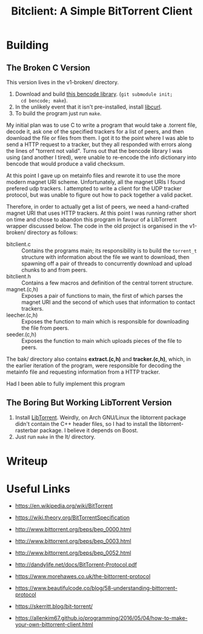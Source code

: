 #+TITLE: Bitclient: A Simple BitTorrent Client

* Building
** The Broken C Version
   This version lives in the v1-broken/ directory.

   1. Download and build [[https://github.com/cwyang/bencode][this bencode library]]. (=git submodule init;
      cd bencode; make=).
   2. In the unlikely event that it isn't pre-installed, install
      [[https://curl.se/libcurl/][libcurl]].
   3. To build the program just run =make=.

   My initial plan was to use C to write a program that would take a
   .torrent file, decode it, ask one of the specified trackers for a
   list of peers, and then download the file or files from them. I got
   it to the point where I was able to send a HTTP request to a
   tracker, but they all responded with errors along the lines of
   "torrent not valid". Turns out that the bencode library I was using
   (and another I tired), were unable to re-encode the info dictionary
   into bencode that would produce a valid checksum.

   At this point I gave up on metainfo files and rewrote it to use the
   more modern magnet URI scheme. Unfortunately, all the magnet URIs I
   found prefered udp trackers. I attempted to write a client for the
   UDP tracker protocol, but was unable to figure out how to pack
   together a valid packet.

   Therefore, in order to actually get a list of peers, we need a
   hand-crafted magnet URI that uses HTTP trackers. At this point I
   was running rather short on time and chose to abandon this program
   in favour of a LibTorrent wrapper discussed below. The code in the
   old project is organised in the v1-broken/ directory as follows:

   - bitclient.c   :: Contains the programs main; its responsibility
     is to build the =torrent_t= structure with information about the
     file we want to download, then spawning off a pair of threads to
     concurrently download and upload chunks to and from peers.
   - bitclient.h   :: Contains a few macros and definition of the
     central torrent structure.
   - magnet.(c,h)  :: Exposes a pair of functions to main, the first
     of which parses the magnet URI and the second of which uses that
     information to contact trackers.
   - leecher.(c,h) :: Exposes the function to main which is
     responsible for downloading the file from peers.
   - seeder.(c,h)  :: Exposes the function to main which uploads
     pieces of the file to peers.

   The bak/ directory also contains *extract.(c,h)* and
   *tracker.(c,h)*, which, in the earlier iteration of the program,
   were responsible for decoding the metainfo file and requesting
   information from a HTTP tracker.

   Had I been able to fully implement this program

** The Boring But Working LibTorrent Version
   1. Install [[https://libtorrent.org][LibTorrent]]. Weirdly, on Arch GNU/Linux the libtorrent
      package didn't contain the C++ header files, so I had to install
      the libtorrent-rasterbar package. I believe it depends on Boost.
   2. Just run =make= in the lt/ directory.

* Writeup
  

* Useful Links
  - https://en.wikipedia.org/wiki/BitTorrent
  - https://wiki.theory.org/BitTorrentSpecification

  - http://www.bittorrent.org/beps/bep_0000.html
  - http://www.bittorrent.org/beps/bep_0003.html
  - http://www.bittorrent.org/beps/bep_0052.html

  - http://dandylife.net/docs/BitTorrent-Protocol.pdf
  - https://www.morehawes.co.uk/the-bittorrent-protocol
  - https://www.beautifulcode.co/blog/58-understanding-bittorrent-protocol
  - https://skerritt.blog/bit-torrent/
  - https://allenkim67.github.io/programming/2016/05/04/how-to-make-your-own-bittorrent-client.html
